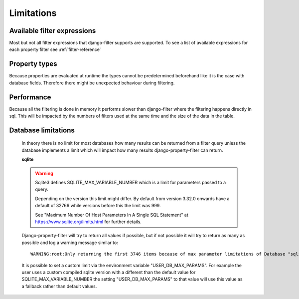 ===========
Limitations
===========

Available filter expressions
----------------------------

Most but not all filter expressions that django-filter supports are supported.
To see a list of available expressions for each property filter see :ref:`filter-reference`


Property types
--------------

Because properties are evaluated at runtime the types cannot be predetermined
beforehand like it is the case with database fields.
Therefore there might be unexpected behaviour during filtering.


Performance
-----------

Because all the filtering is done in memory it performs slower than django-filter
where the filtering happens directly in sql.
This will be impacted by the numbers of filters used at the same time and the
size of the data in the table.

Database limitations
--------------------

    In theory there is no limit for most databases how many results can be returned
    from a filter query unless the database implements a limit which will impact how
    many results django-property-filter can return.

    **sqlite**

    .. warning::
        Sqlite3 defines SQLITE_MAX_VARIABLE_NUMBER which is a limit for parameters
        passed to a query.

        Depending on the version this limit might differ.
        By default from version 3.32.0 onwards have a default of 32766 while
        versions before this the limit was 999.

        See "Maximum Number Of Host Parameters In A Single SQL Statement" at
        https://www.sqlite.org/limits.html for further details.

    Django-property-filter will try to return all values if possible, but if not
    possible it will try to return as many as possible and log a warning message
    similar to::
        WARNING:root:Only returning the first 3746 items because of max parameter limitations of Database "sqlite" with version "3.31.1"

    It is possible to set a custom limit via the environment variable
    "USER_DB_MAX_PARAMS". For example the user uses a custom compiled sqlite
    version with a different than the default value for SQLITE_MAX_VARIABLE_NUMBER
    the setting "USER_DB_MAX_PARAMS" to that value will use this value as a
    fallback rather than default values.
